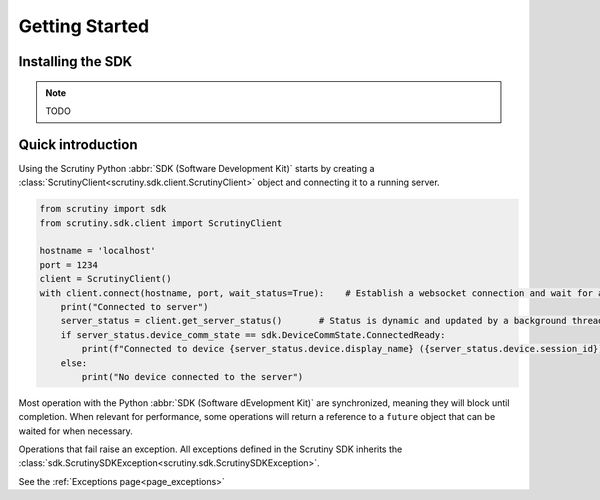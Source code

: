 Getting Started
===============

Installing the SDK
------------------

.. note::

    TODO

Quick introduction
------------------

Using the Scrutiny Python :abbr:`SDK (Software Development Kit)` starts by creating a :class:`ScrutinyClient<scrutiny.sdk.client.ScrutinyClient>` object and connecting it to a running server.

.. code-block:: python

    from scrutiny import sdk
    from scrutiny.sdk.client import ScrutinyClient

    hostname = 'localhost'
    port = 1234
    client = ScrutinyClient()
    with client.connect(hostname, port, wait_status=True):    # Establish a websocket connection and wait for a first server status update
        print("Connected to server")
        server_status = client.get_server_status()       # Status is dynamic and updated by a background thread. Get an immutable reference
        if server_status.device_comm_state == sdk.DeviceCommState.ConnectedReady:
            print(f"Connected to device {server_status.device.display_name} ({server_status.device.session_id})")   
        else:
            print("No device connected to the server")
 
Most operation with the Python :abbr:`SDK (Software dEvelopment Kit)` are synchronized, meaning they will block until completion. When relevant for performance, some operations will return a reference to a ``future`` 
object that can be waited for when necessary.

Operations that fail raise an exception. All exceptions defined in the Scrutiny SDK inherits the :class:`sdk.ScrutinySDKException<scrutiny.sdk.ScrutinySDKException>`. 

See the :ref:`Exceptions page<page_exceptions>`

